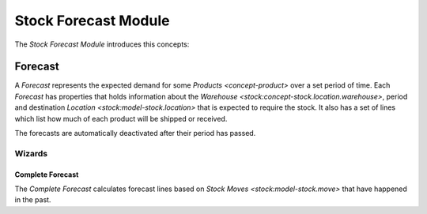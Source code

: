 Stock Forecast Module
*********************

The *Stock Forecast Module* introduces this concepts:

.. _model-stock.forecast:

Forecast
========

A *Forecast* represents the expected demand for some `Products
<concept-product>` over a set period of time.
Each *Forecast* has properties that holds information about the `Warehouse
<stock:concept-stock.location.warehouse>`, period and destination `Location
<stock:model-stock.location>` that is expected to require the stock.
It also has a set of lines which list how much of each product will be shipped
or received.

The forecasts are automatically deactivated after their period has passed.

.. seealso::

   Forecasts are found by opening the main menu item:

      |Inventory & Stock --> Forecasts|__

      .. |Inventory & Stock --> Forecasts| replace:: :menuselection:`Inventory & Stock --> Forecasts`
      __ https://demo.tryton.org/model/stock.forecast


Wizards
-------

.. _wizard-stock.forecast.complete:

Complete Forecast
^^^^^^^^^^^^^^^^^

The *Complete Forecast* calculates forecast lines based on `Stock Moves
<stock:model-stock.move>` that have happened in the past.
